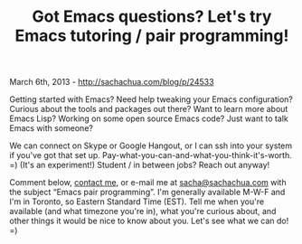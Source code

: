 #+TITLE: Got Emacs questions? Let's try Emacs tutoring / pair programming!

March 6th, 2013 -
[[http://sachachua.com/blog/p/24533][http://sachachua.com/blog/p/24533]]

Getting started with Emacs? Need help tweaking your Emacs configuration?
Curious about the tools and packages out there? Want to learn more about
Emacs Lisp? Working on some open source Emacs code? Just want to talk
Emacs with someone?

We can connect on Skype or Google Hangout, or I can ssh into your system
if you've got that set up.
Pay-what-you-can-and-what-you-think-it's-worth. =) (It's an experiment!)
Student / in between jobs? Reach out anyway!

Comment below, [[http://sachachua.com/blog/contact][contact me]], or
e-mail me at [[mailto:sacha@sachachua.com][sacha@sachachua.com]] with
the subject “Emacs pair programming”. I'm generally available M-W-F and
I'm in Toronto, so Eastern Standard Time (EST). Tell me when you're
available (and what timezone you're in), what you're curious about, and
other things it would be nice to know about you. Let's see what we can
do! =)
